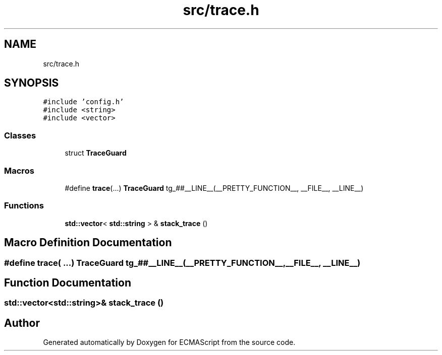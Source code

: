 .TH "src/trace.h" 3 "Wed Jun 14 2017" "ECMAScript" \" -*- nroff -*-
.ad l
.nh
.SH NAME
src/trace.h
.SH SYNOPSIS
.br
.PP
\fC#include 'config\&.h'\fP
.br
\fC#include <string>\fP
.br
\fC#include <vector>\fP
.br

.SS "Classes"

.in +1c
.ti -1c
.RI "struct \fBTraceGuard\fP"
.br
.in -1c
.SS "Macros"

.in +1c
.ti -1c
.RI "#define \fBtrace\fP(\&.\&.\&.)   \fBTraceGuard\fP tg_##__LINE__(__PRETTY_FUNCTION__, __FILE__, __LINE__)"
.br
.in -1c
.SS "Functions"

.in +1c
.ti -1c
.RI "\fBstd::vector\fP< \fBstd::string\fP > & \fBstack_trace\fP ()"
.br
.in -1c
.SH "Macro Definition Documentation"
.PP 
.SS "#define trace( \&.\&.\&.)   \fBTraceGuard\fP tg_##__LINE__(__PRETTY_FUNCTION__, __FILE__, __LINE__)"

.SH "Function Documentation"
.PP 
.SS "\fBstd::vector\fP<\fBstd::string\fP>& stack_trace ()"

.SH "Author"
.PP 
Generated automatically by Doxygen for ECMAScript from the source code\&.
